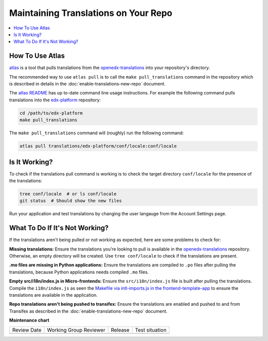 #####################################
Maintaining Translations on Your Repo
#####################################

.. contents::
 :local:
 :depth: 2

================
How To Use Atlas
================

`atlas`_ is a tool that pulls translations from the `openedx-translations`_ into your repository's directory.

The recommended way to use ``atlas pull`` is to call the ``make pull_translations`` command in the repository which
is described in details in the :doc:`enable-translations-new-repo` document.

The `atlas README`_ has up to-date command line usage instructions. For example the following command pulls
translations into the `edx-platform`_ repository:

.. code-block:: bash

    cd /path/to/edx-platform
    make pull_translations

The ``make pull_translations`` command will (roughly) run the following command:

.. code-block:: bash

    atlas pull translations/edx-platform/conf/locale:conf/locale

==============
Is It Working?
==============

To check if the translations pull command is working is to check the target directory ``conf/locale``
for the presence of the translations:

.. code-block:: bash

    tree conf/locale  # or ls conf/locale
    git status  # Should show the new files

Run your application and test translations by changing the user langauge from the Account Settings page.

===============================
What To Do If It's Not Working?
===============================

If the translations aren't being pulled or not working as expected, here are some problems to check for:

**Missing translations:** Ensure the translations you're looking to pull is available in the `openedx-translations`_
repository. Otherwise, an empty directory will be created. Use ``tree conf/locale`` to check if the translations are
present.

**.mo files are missing in Python applications:** Ensure the translations are compiled to ``.po`` files after
pulling the translations, because Python applications needs compiled ``.mo`` files.

**Empty src/i18n/index.js in Micro-frontends:** Ensure the ``src/i18n/index.js`` file is built after pulling the
translations. Compile the ``i18n/index.js`` as seen the `Makefile via intl-imports.js in the frontend-template-app`_
to ensure the translations are available in the application.

**Repo translations aren't being pushed to transifex:** Ensure the translations are enabled and pushed to and from
Transifex as described in the :doc:`enable-translations-new-repo` document.


.. seealso::
  :doc:`enable-translations-new-repo` and :doc:`/developers/concepts/oep58`

.. _atlas: https://github.com/openedx/openedx-atlas?tab=readme-ov-file#usage
.. _atlas README: https://github.com/openedx/openedx-atlas?tab=readme-ov-file#usage
.. _Makefile: https://github.com/openedx/edx-platform/blob/b6366b67b37c7b53428efeda675a5e16cb498c38/Makefile#L87
.. _edx-platform: https://github.com/openedx/edx-platform
.. _openedx-translations: https://github.com/openedx/openedx-translations/tree/main/translations
.. _Makefile via intl-imports.js in the frontend-template-app: https://github.com/openedx/frontend-template-application/blob/d4c053a9987d4fc3195a525bdcd14bf9421ca41a/Makefile#L43


**Maintenance chart**

+--------------+-------------------------------+----------------+--------------------------------+
| Review Date  | Working Group Reviewer        |   Release      |Test situation                  |
+--------------+-------------------------------+----------------+--------------------------------+
|              |                               |                |                                |
+--------------+-------------------------------+----------------+--------------------------------+
